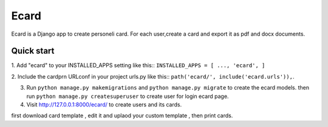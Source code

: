 =====
Ecard
=====
Ecard is a Django app to create personeli card. 
For each user,create a card and export it as pdf and docx documents.

Quick start
-----------
1. Add "ecard" to your INSTALLED_APPS setting like this::
``INSTALLED_APPS = [
...,
'ecard',
]``

2. Include the cardprn URLconf in your project urls.py like this::
``path('ecard/', include('ecard.urls')),``.

3. Run ``python manage.py makemigrations`` and ``python manage.py migrate``  to create the ecard models. then run ``python manage.py createsuperuser`` to create user for login ecard page.

4. Visit http://127.0.0.1:8000/ecard/ to create users and its cards.

first download card template , edit it and uplaod your custom template , then print cards.